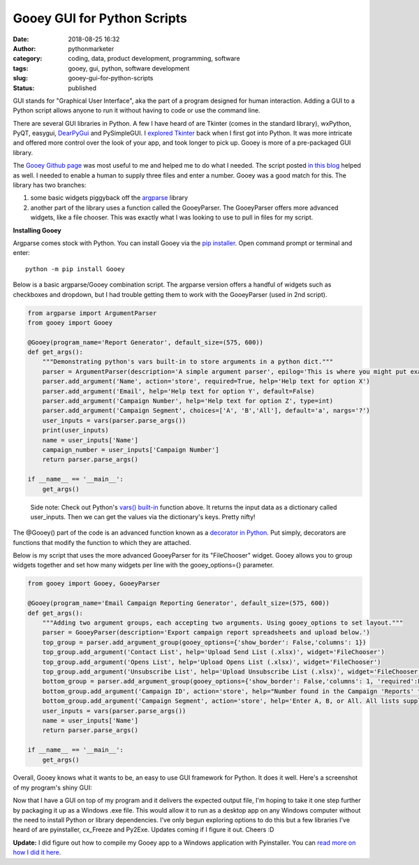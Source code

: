 Gooey GUI for Python Scripts
############################
:date: 2018-08-25 16:32
:author: pythonmarketer
:category: coding, data, product development, programming, software
:tags: gooey, gui, python, software development
:slug: gooey-gui-for-python-scripts
:status: published

GUI stands for "Graphical User Interface", aka the part of a program designed for human interaction. Adding a GUI to a Python script allows anyone to run it without having to code or use the command line.

There are several GUI libraries in Python. A few I have heard of are Tkinter (comes in the standard library), wxPython, PyQT, easygui, `DearPyGui <https://github.com/hoffstadt/DearPyGui>`__ and PySimpleGUI. I `explored Tkinter <https://pythonmarketer.wordpress.com/2016/02/29/tkinter-and-python-libraries/>`__ back when I first got into Python. It was more intricate and offered more control over the look of your app, and took longer to pick up. Gooey is more of a pre-packaged GUI library.

The `Gooey Github page <https://github.com/chriskiehl/Gooey>`__ was most useful to me and helped me to do what I needed. The script posted `in this blog <http://pbpython.com/pandas-gui.html>`__ helped as well. I needed to enable a human to supply three files and enter a number. Gooey was a good match for this. The library has two branches:

#. some basic widgets piggyback off the `argparse <https://www.blog.pythonlibrary.org/2015/10/08/a-intro-to-argparse/>`__ library
#. another part of the library uses a function called the GooeyParser. The GooeyParser offers more advanced widgets, like a file chooser. This was exactly what I was looking to use to pull in files for my script.

**Installing Gooey**

Argparse comes stock with Python. You can install Gooey via the `pip installer <https://pythonmarketer.wordpress.com/2018/01/20/how-to-python-pip-install-new-libraries/>`__. Open command prompt or terminal and enter:

::

    python -m pip install Gooey

Below is a basic argparse/Gooey combination script. The argparse version offers a handful of widgets such as checkboxes and dropdown, but I had trouble getting them to work with the GooeyParser (used in 2nd script).

.. code-block:: python

   from argparse import ArgumentParser
   from gooey import Gooey

   @Gooey(program_name='Report Generator', default_size=(575, 600))
   def get_args():
       """Demonstrating python's vars built-in to store arguments in a python dict."""
       parser = ArgumentParser(description='A simple argument parser', epilog='This is where you might put example usage')
       parser.add_argument('Name', action='store', required=True, help='Help text for option X')
       parser.add_argument('Email', help='Help text for option Y', default=False)
       parser.add_argument('Campaign Number', help='Help text for option Z', type=int)
       parser.add_argument('Campaign Segment', choices=['A', 'B','All'], default='a', nargs='?')
       user_inputs = vars(parser.parse_args())
       print(user_inputs) 
       name = user_inputs['Name']
       campaign_number = user_inputs['Campaign Number']
       return parser.parse_args()

   if __name__ == '__main__':
       get_args()

..

   Side note: Check out Python's `vars() built-in <https://docs.python.org/3/library/functions.html#vars>`__ function above. It returns the input data as a dictionary called user_inputs. Then we can get the values via the dictionary's keys. Pretty nifty!

The @Gooey() part of the code is an advanced function known as a `decorator in Python <https://www.python.org/dev/peps/pep-0318/>`__. Put simply, decorators are functions that modify the function to which they are attached.

Below is my script that uses the more advanced GooeyParser for its "FileChooser" widget. Gooey allows you to group widgets together and set how many widgets per line with the gooey_options={} parameter.

.. code-block:: python

   from gooey import Gooey, GooeyParser
    
   @Gooey(program_name='Email Campaign Reporting Generator', default_size=(575, 600))
   def get_args():
       """Adding two argument groups, each accepting two arguments. Using gooey_options to set layout."""
       parser = GooeyParser(description='Export campaign report spreadsheets and upload below.')
       top_group = parser.add_argument_group(gooey_options={'show_border': False,'columns': 1})
       top_group.add_argument('Contact List', help='Upload Send List (.xlsx)', widget='FileChooser') 
       top_group.add_argument('Opens List', help='Upload Opens List (.xlsx)', widget='FileChooser')
       top_group.add_argument('Unsubscribe List', help='Upload Unsubscribe List (.xlsx)', widget='FileChooser')
       bottom_group = parser.add_argument_group(gooey_options={'show_border': False,'columns': 1, 'required':False})
       bottom_group.add_argument('Campaign ID', action='store', help="Number found in the Campaign 'Reports' tab")
       bottom_group.add_argument('Campaign Segment', action='store', help='Enter A, B, or All. All lists supplied must match segment.')
       user_inputs = vars(parser.parse_args())
       name = user_inputs['Name']
       return parser.parse_args()

   if __name__ == '__main__':
       get_args()

Overall, Gooey knows what it wants to be, an easy to use GUI framework for Python. It does it well. Here's a screenshot of my program's shiny GUI:

.. image:: https://pythonmarketer.files.wordpress.com/2018/08/gooey_gui_shot_2.png
   :alt: gooey_gui_shot_2
   :class: alignnone size-full wp-image-1431
   :width: 578px
   :height: 603px

Now that I have a GUI on top of my program and it delivers the expected output file, I'm hoping to take it one step further by packaging it up as a Windows .exe file. This would allow it to run as a desktop app on any Windows computer without the need to install Python or library dependencies. I've only begun exploring options to do this but a few libraries I've heard of are pyinstaller, cx_Freeze and Py2Exe. Updates coming if I figure it out. Cheers :D

**Update:** I did figure out how to compile my Gooey app to a Windows application with Pyinstaller. You can `read more on how I did it here <https://lofipython.com/packaging-python-as-a-windows-app/>`__.
